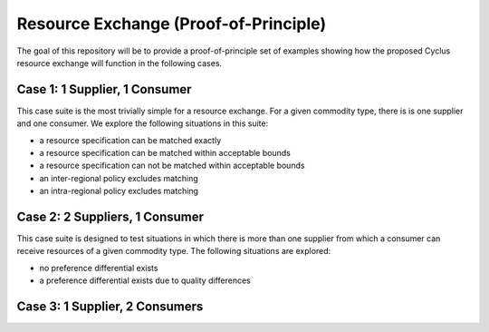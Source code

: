 Resource Exchange (Proof-of-Principle)
======================================

The goal of this repository will be to provide a proof-of-principle
set of examples showing how the proposed Cyclus resource exchange will
function in the following cases.

Case 1: 1 Supplier, 1 Consumer
------------------------------

This case suite is the most trivially simple for a resource
exchange. For a given commodity type, there is is one supplier and one
consumer. We explore the following situations in this suite:

* a resource specification can be matched exactly
* a resource specification can be matched within acceptable bounds
* a resource specification can not be matched within acceptable bounds
* an inter-regional policy excludes matching
* an intra-regional policy excludes matching

Case 2: 2 Suppliers, 1 Consumer
-------------------------------

This case suite is designed to test situations in which there is more
than one supplier from which a consumer can receive resources of a
given commodity type. The following situations are explored:

* no preference differential exists
* a preference differential exists due to quality differences

Case 3: 1 Supplier, 2 Consumers
-------------------------------
